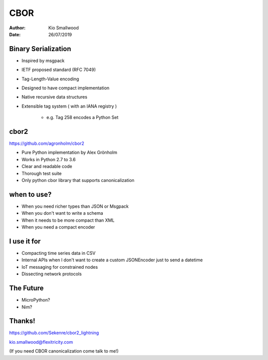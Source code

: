 .. rst3: filename: SLIDES

####
CBOR
####

:Author: Kio Smallwood
:Date: 26/07/2019

Binary Serialization
++++++++++++++++++++

* Inspired by msgpack
* IETF proposed standard (RFC 7049)
* Tag-Length-Value encoding
* Designed to have compact implementation
* Native recursive data structures
* Extensible tag system ( with an IANA registry )

    * e.g. Tag 258 encodes a Python Set

.. raw:: html

    <aside class="notes">
		inspired, meaning I didn't like the way you run your project so I'm going to fork it!
	</aside>

cbor2
+++++

https://github.com/agronholm/cbor2

* Pure Python implementation by Alex Grönholm
* Works in Python 2.7 to 3.6
* Clear and readable code
* Thorough test suite
* Only python cbor library that supports canonicalization

when to use?
++++++++++++

* When you need richer types than JSON or Msgpack
* When you don't want to write a schema
* When it needs to be more compact than XML
* When you need a compact encoder

I use it for
++++++++++++

* Compacting time series data in CSV
* Internal APIs when I don't want to create a custom JSONEncoder just to send a datetime
* IoT messaging for constrained nodes
* Dissecting network protocols

.. raw:: html

    <aside class="notes">
		DNS grasp discovery protocol, fido 2 client auth over bluetooth, sierra wireless
	</aside>

The Future
++++++++++

* MicroPython?
* Nim?

Thanks!
+++++++

https://github.com/Sekenre/cbor2_lightning

kio.smallwood@flexitricity.com

(If you need CBOR canonicalization come talk to me!)

